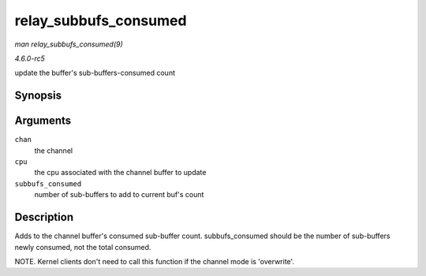 .. -*- coding: utf-8; mode: rst -*-

.. _API-relay-subbufs-consumed:

======================
relay_subbufs_consumed
======================

*man relay_subbufs_consumed(9)*

*4.6.0-rc5*

update the buffer's sub-buffers-consumed count


Synopsis
========

.. c:function:: void relay_subbufs_consumed( struct rchan * chan, unsigned int cpu, size_t subbufs_consumed )

Arguments
=========

``chan``
    the channel

``cpu``
    the cpu associated with the channel buffer to update

``subbufs_consumed``
    number of sub-buffers to add to current buf's count


Description
===========

Adds to the channel buffer's consumed sub-buffer count.
subbufs_consumed should be the number of sub-buffers newly consumed,
not the total consumed.

NOTE. Kernel clients don't need to call this function if the channel
mode is 'overwrite'.


.. ------------------------------------------------------------------------------
.. This file was automatically converted from DocBook-XML with the dbxml
.. library (https://github.com/return42/sphkerneldoc). The origin XML comes
.. from the linux kernel, refer to:
..
.. * https://github.com/torvalds/linux/tree/master/Documentation/DocBook
.. ------------------------------------------------------------------------------
